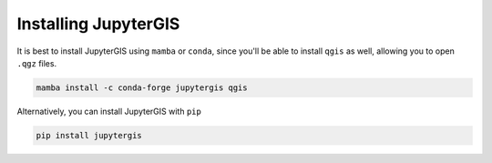 .. _install:

=====================
Installing JupyterGIS
=====================

It is best to install JupyterGIS using ``mamba`` or ``conda``, since you'll be able to install ``qgis`` as well, allowing you to open ``.qgz`` files.

.. code-block:: bash

   mamba install -c conda-forge jupytergis qgis


Alternatively, you can install JupyterGIS with ``pip``

.. code-block:: bash

   pip install jupytergis
